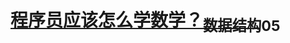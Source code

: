 * [[https://s2.51cto.com/images/blog/202106/25/792f265da6343c4383af0ae42979bfbc.jpeg?x-oss-process=image/watermark,size_16,text_QDUxQ1RP5Y2a5a6i,color_FFFFFF,t_30,g_se,x_10,y_10,shadow_20,type_ZmFuZ3poZW5naGVpdGk=/format,webp/resize,m_fixed,w_1184][程序员应该怎么学数学？_数据结构_05]]